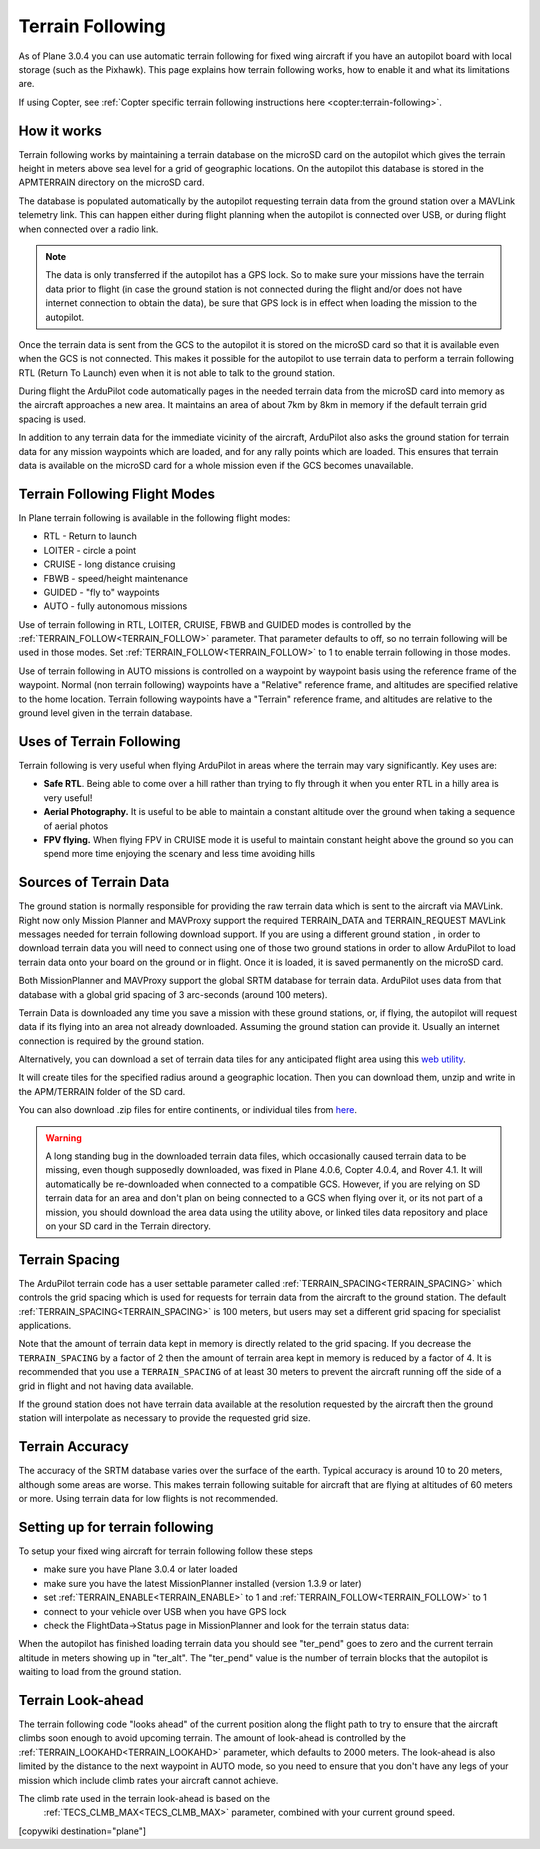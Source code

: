 .. _common-terrain-following:

=================
Terrain Following
=================

As of Plane 3.0.4 you can use automatic terrain following for fixed wing
aircraft if you have an autopilot board with local storage (such as the
Pixhawk). This page explains how terrain following works, how to enable
it and what its limitations are.

If using Copter, see :ref:`Copter specific terrain following instructions here <copter:terrain-following>`.

.. image:: ../../../images/Terrain_TitleImage.png
    :target: ../_images/Terrain_TitleImage.png

How it works
============

Terrain following works by maintaining a terrain database on the microSD
card on the autopilot which gives the terrain height in meters above sea
level for a grid of geographic locations. On the autopilot this database
is stored in the APM\TERRAIN directory on the microSD card.

The database is populated automatically by the autopilot requesting
terrain data from the ground station over a MAVLink telemetry link. This
can happen either during flight planning when the autopilot is connected
over USB, or during flight when connected over a radio link.

.. note:: The data is only transferred if the autopilot has a GPS lock. So to make sure your missions have the terrain data prior to flight (in case the ground station is not connected during the flight and/or does not have internet connection to obtain the data), be sure that GPS lock is in effect when loading the mission to the autopilot.

Once the terrain data is sent from the GCS to the autopilot it is stored on the
microSD card so that it is available even when the GCS is not connected.
This makes it possible for the autopilot to use terrain data to perform
a terrain following RTL (Return To Launch) even when it is not able to
talk to the ground station.

During flight the ArduPilot code automatically pages in the needed
terrain data from the microSD card into memory as the aircraft
approaches a new area. It maintains an area of about 7km by 8km in
memory if the default terrain grid spacing is used.

In addition to any terrain data for the immediate vicinity of the
aircraft, ArduPilot also asks the ground station for terrain data for
any mission waypoints which are loaded, and for any rally points which
are loaded. This ensures that terrain data is available on the microSD
card for a whole mission even if the GCS becomes unavailable.

Terrain Following Flight Modes
==============================

In Plane terrain following is available in the following flight modes:

-  RTL - Return to launch
-  LOITER - circle a point
-  CRUISE - long distance cruising
-  FBWB - speed/height maintenance
-  GUIDED - "fly to" waypoints
-  AUTO - fully autonomous missions

Use of terrain following in RTL, LOITER, CRUISE, FBWB and GUIDED modes
is controlled by the :ref:`TERRAIN_FOLLOW<TERRAIN_FOLLOW>` parameter. That parameter defaults
to off, so no terrain following will be used in those modes. Set
:ref:`TERRAIN_FOLLOW<TERRAIN_FOLLOW>` to 1 to enable terrain following in those modes.

Use of terrain following in AUTO missions is controlled on a waypoint by
waypoint basis using the reference frame of the waypoint. Normal (non
terrain following) waypoints have a "Relative" reference frame, and
altitudes are specified relative to the home location. Terrain following
waypoints have a "Terrain" reference frame, and altitudes are relative
to the ground level given in the terrain database.

Uses of Terrain Following
=========================

Terrain following is very useful when flying ArduPilot in areas where
the terrain may vary significantly. Key uses are:

-  **Safe RTL**. Being able to come over a hill rather than trying to
   fly through it when you enter RTL in a hilly area is very useful!
-  **Aerial Photography.** It is useful to be able to maintain a
   constant altitude over the ground when taking a sequence of aerial
   photos
-  **FPV flying.** When flying FPV in CRUISE mode it is useful to
   maintain constant height above the ground so you can spend more time
   enjoying the scenary and less time avoiding hills


Sources of Terrain Data
=======================

The ground station is normally responsible for providing the raw terrain data which is sent to the aircraft via MAVLink. Right now only Mission Planner and MAVProxy support the required TERRAIN_DATA and TERRAIN_REQUEST MAVLink messages needed for terrain following download support. If you are using a different ground station , in order to download terrain data you will need to connect using one of those two ground stations in order to allow ArduPilot to load terrain data onto your board on the ground or in flight.  Once it is loaded, it is saved permanently on the microSD card.

Both MissionPlanner and MAVProxy support the global SRTM database for terrain data.  ArduPilot uses data from that database with a global grid spacing of 3 arc-seconds (around 100 meters).

Terrain Data is downloaded any time you save a mission with these ground stations, or, if flying, the autopilot will request data if its flying into an area not already downloaded. Assuming the ground station can provide it. Usually an internet connection is required by the ground station.

Alternatively, you can download a set of terrain data tiles for any anticipated flight area using this `web utility <https://terrain.ardupilot.org/>`__. 

.. image:: ../../../images/common-terrain-dl-utility.png

It will create tiles for the specified radius around a geographic location. Then you can download them, unzip and write in the APM/TERRAIN folder of the SD card.

You can also download .zip files for entire continents, or individual tiles from `here <https://terrain.ardupilot.org/data/>`__.

.. warning:: A long standing bug in the downloaded terrain data files, which occasionally caused terrain data to be missing, even though supposedly downloaded, was fixed in Plane 4.0.6, Copter 4.0.4, and Rover 4.1. It will automatically be re-downloaded when connected to a compatible GCS. However, if you are relying on SD terrain data for an area and don't plan on being connected to a GCS when flying over it, or its not part of a mission, you should download the area data using the utility above, or linked tiles data repository and place on your SD card in the Terrain directory.

Terrain Spacing
===============

The ArduPilot terrain code has a user settable parameter called
:ref:`TERRAIN_SPACING<TERRAIN_SPACING>` which controls the grid spacing which is used for
requests for terrain data from the aircraft to the ground station. The
default :ref:`TERRAIN_SPACING<TERRAIN_SPACING>` is 100 meters, but users may set a different
grid spacing for specialist applications.

Note that the amount of terrain data kept in memory is directly related
to the grid spacing. If you decrease the ``TERRAIN_SPACING`` by a factor of
2 then the amount of terrain area kept in memory is reduced by a factor
of 4. It is recommended that you use a ``TERRAIN_SPACING`` of at least 30
meters to prevent the aircraft running off the side of a grid in flight
and not having data available.

If the ground station does not have terrain data available at the
resolution requested by the aircraft then the ground station will
interpolate as necessary to provide the requested grid size.

Terrain Accuracy
================

The accuracy of the SRTM database varies over the surface of the earth.
Typical accuracy is around 10 to 20 meters, although some areas are
worse. This makes terrain following suitable for aircraft that are
flying at altitudes of 60 meters or more. Using terrain data for low
flights is not recommended.

Setting up for terrain following
================================

To setup your fixed wing aircraft for terrain following follow these
steps

-  make sure you have Plane 3.0.4 or later loaded
-  make sure you have the latest MissionPlanner installed (version 1.3.9
   or later)
-  set :ref:`TERRAIN_ENABLE<TERRAIN_ENABLE>` to 1 and :ref:`TERRAIN_FOLLOW<TERRAIN_FOLLOW>` to 1
-  connect to your vehicle over USB when you have GPS lock
-  check the FlightData->Status page in MissionPlanner and look for the
   terrain status data:

.. image:: ../../../images/MP-terrain.png
    :target: ../_images/MP-terrain.png

When the autopilot has finished loading terrain data you should see
"ter_pend" goes to zero and the current terrain altitude in meters
showing up in "ter_alt". The "ter_pend" value is the number of terrain
blocks that the autopilot is waiting to load from the ground station.

Terrain Look-ahead
==================

The terrain following code "looks ahead" of the current position along
the flight path to try to ensure that the aircraft climbs soon enough to
avoid upcoming terrain. The amount of look-ahead is controlled by the
:ref:`TERRAIN_LOOKAHD<TERRAIN_LOOKAHD>` parameter, which defaults to 2000 meters. The look-ahead
is also limited by the distance to the next waypoint in AUTO mode, so
you need to ensure that you don't have any legs of your mission which
include climb rates your aircraft cannot achieve.

The climb rate used in the terrain look-ahead is based on the
 :ref:`TECS_CLMB_MAX<TECS_CLMB_MAX>` parameter, combined with your current ground speed.


[copywiki destination="plane"]